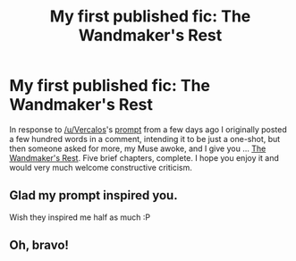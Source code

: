 #+TITLE: My first published fic: The Wandmaker's Rest

* My first published fic: The Wandmaker's Rest
:PROPERTIES:
:Author: HiddenAltAccount
:Score: 27
:DateUnix: 1592216800.0
:DateShort: 2020-Jun-15
:FlairText: Self-Promotion
:END:
In response to [[/u/Vercalos]]'s [[https://www.reddit.com/r/HPfanfiction/comments/h04i4t/he_stared_long_and_hard_at_ollivander_how/][prompt]] from a few days ago I originally posted a few hundred words in a comment, intending it to be just a one-shot, but then someone asked for more, my Muse awoke, and I give you ... [[https://www.fanfiction.net/s/13611655/1/The-Wandmaker-s-Rest][The Wandmaker's Rest]]. Five brief chapters, complete. I hope you enjoy it and would very much welcome constructive criticism.


** Glad my prompt inspired you.

Wish they inspired me half as much :P
:PROPERTIES:
:Author: Vercalos
:Score: 5
:DateUnix: 1592218016.0
:DateShort: 2020-Jun-15
:END:


** Oh, bravo!
:PROPERTIES:
:Author: capctr
:Score: 1
:DateUnix: 1592236808.0
:DateShort: 2020-Jun-15
:END:
